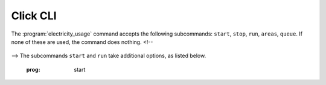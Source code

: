 Click CLI
=============

The :program:`electricity_usage` command accepts the following subcommands: ``start``, ``stop``, ``run``, ``areas``, ``queue``. If none of these are used, the command does nothing.
<!--
   .. click:: electricity_usage.__main__:cli
    :prog: electricity_usage
-->
The subcommands ``start`` and ``run`` take additional options, as listed below. 

   .. click:: electricity_usage.commands.start:start
   :prog: start


